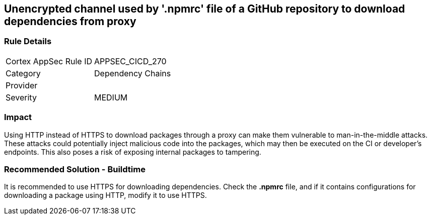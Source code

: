 == Unencrypted channel used by '.npmrc' file of a GitHub repository to download dependencies from proxy

=== Rule Details

[cols="1,2"]
|===
|Cortex AppSec Rule ID |APPSEC_CICD_270
|Category |Dependency Chains
|Provider |
|Severity |MEDIUM
|===
 

=== Impact
Using HTTP instead of HTTPS to download packages through a proxy can make them vulnerable to man-in-the-middle attacks. These attacks could potentially inject malicious code into the packages, which may then be executed on the CI or developer's endpoints. This also poses a risk of exposing internal packages to tampering.

=== Recommended Solution - Buildtime

It is recommended to use HTTPS for downloading dependencies.
Check the *.npmrc* file, and if it contains configurations for downloading a package using HTTP, modify it to use HTTPS.






